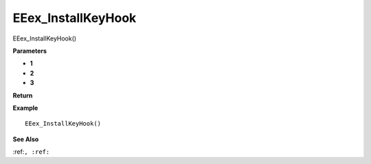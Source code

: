 .. _EEex_InstallKeyHook:

===================================
EEex_InstallKeyHook 
===================================

EEex_InstallKeyHook()



**Parameters**

* **1**
* **2**
* **3**


**Return**


**Example**

::

   EEex_InstallKeyHook()

**See Also**

:ref:``, :ref:`` 

